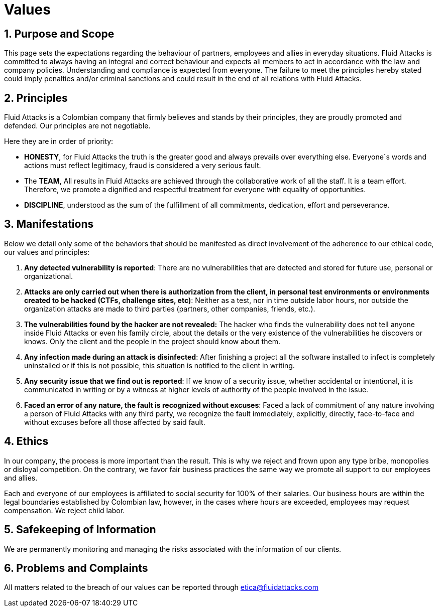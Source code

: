 :slug: values/
:description: This page sets the expectations regarding the behaviour of partners, employees and allies in everyday situations. Fluid Attacks is committed to always having an integral and correct behaviour and expects all members to act in accordance with the law and company policies.
:keywords: Fluid Attacks, Values, Policies, Ethics, Protection, Information.
:translate: valores/

= Values

== 1. Purpose and Scope

This page sets the expectations
regarding the behaviour of partners,
employees and allies in everyday situations.
Fluid Attacks is committed to always having an integral and correct behaviour
and expects all members to act in accordance with the law and company policies.
Understanding and compliance is expected from everyone.
The failure to meet the principles hereby stated could imply
penalties and/or criminal sanctions
and could result in the end of all relations with Fluid Attacks.

== 2. Principles

Fluid Attacks is a Colombian company that firmly believes
and stands by their principles,
they are proudly promoted and defended.
Our principles are not negotiable.

Here they are in order of priority:

* *HONESTY*, for Fluid Attacks the truth is the greater good
and always prevails over everything else.
Everyone´s words and actions must reflect legitimacy,
fraud is considered a very serious fault.
* The *TEAM*, All results in Fluid Attacks are achieved
through the collaborative work of all the staff.
It is a team effort.
Therefore, we promote a dignified and respectful treatment
for everyone with equality of opportunities.
* *DISCIPLINE*, understood as the sum of the fulfillment of all commitments,
dedication, effort and perseverance.

== 3. Manifestations

Below we detail only some of the behaviors that should be manifested
as direct involvement of the adherence to our ethical code,
our values ​​and principles:

. *Any detected vulnerability is reported*:
There are no vulnerabilities that are detected and stored for future use,
personal or organizational.

. *Attacks are only carried out when there is authorization from the client,
in personal test environments or environments created to be hacked
(CTFs, challenge sites, etc)*:
Neither as a test, nor in time outside labor hours,
nor outside the organization
attacks are made to third parties (partners, other companies, friends, etc.).

. *The vulnerabilities found by the hacker are not revealed:*
The hacker who finds the vulnerability does not tell anyone
inside +Fluid Attacks+ or even his family circle,
about the details or the very existence
of the vulnerabilities he discovers or knows.
Only the client and the people in the project should know about them.

. *Any infection made during an attack is disinfected*:
After finishing a project all the software installed to infect
is completely uninstalled or if this is not possible,
this situation is notified to the client in writing.

. *Any security issue that we find out is reported*:
If we know of a security issue, whether accidental or intentional,
it is communicated in writing or by a witness
at higher levels of authority of the people involved in the issue.


. *Faced an error of any nature, the fault is recognized without excuses*:
Faced a lack of commitment of any nature
involving a person of +Fluid Attacks+ with any third party,
we recognize the fault immediately, explicitly, directly, face-to-face
and without excuses before all those affected by said fault.

== 4. Ethics

In our company, the process is more important than the result.
This is why we reject and frown upon any type bribe,
monopolies or disloyal competition.
On the contrary, we favor fair business practices
the same way we promote all support to our employees and allies.

Each and everyone of our employees is affiliated
to social security for 100% of their salaries.
Our business hours are within the legal boundaries established by Colombian law,
however, in the cases where hours are exceeded,
employees may request compensation.
We reject child labor.

== 5. Safekeeping of Information

We are permanently monitoring and managing the risks
associated with the information of our clients.

== 6. Problems and Complaints

All matters related to the breach of our values
can be reported through etica@fluidattacks.com
